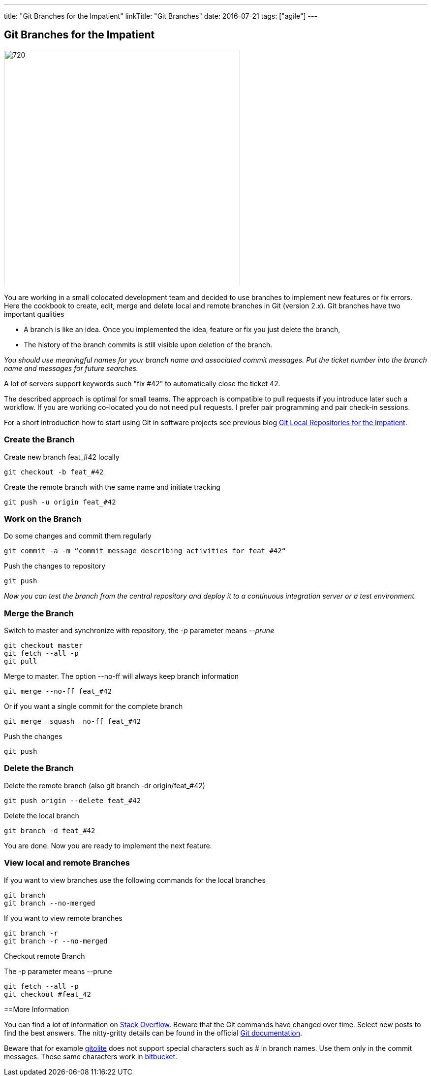 ---
title: "Git Branches for the Impatient"
linkTitle: "Git Branches"
date: 2016-07-21
tags: ["agile"]
---

== Git Branches for the Impatient
:author: Marcel Baumann
:email: <marcel.baumann@tangly.net>
:homepage: https://www.tangly.net/
:company: https://www.tangly.net/[tangly llc]
:copyright: CC-BY-SA 4.0

image::2016-07-01-head.jpg[720, 480, role=left]
You are working in a small colocated development team and decided to use branches to implement new features or fix errors.
Here the cookbook to create, edit, merge and delete local and remote branches in Git (version 2.x).
Git branches have two important qualities

* A branch is like an idea. Once you implemented the idea, feature or fix you just delete the branch,
* The history of the branch commits is still visible upon deletion of the branch.

_You should use meaningful names for your branch name and associated commit messages._
_Put the ticket number into the branch name and messages for future searches._

A lot of servers support keywords such "fix #42" to automatically close the ticket 42.

The described approach is optimal for small teams.
The approach is compatible to pull requests if you introduce later such a workflow.
If you are working co-located you do not need pull requests. I prefer pair programming and pair check-in sessions.

For a short introduction how to start using Git in software projects see previous blog
link:../../2017/git-local-repositories-for-impatient[Git Local Repositories for the Impatient].

=== Create the Branch

Create new branch feat_#42 locally

[code]
----
git checkout -b feat_#42
----

Create the remote branch with the same name and initiate tracking

[code]
----
git push -u origin feat_#42
----

=== Work on the Branch

Do some changes and commit them regularly

[code]
----
git commit -a -m “commit message describing activities for feat_#42“
----

Push the changes to repository

[code]
----
git push
----

_Now you can test the branch from the central repository and deploy it to a continuous integration server or a test environment._

=== Merge the Branch

Switch to master and synchronize with repository, the _-p_ parameter means __--prune__

[code]
----
git checkout master
git fetch --all -p
git pull
----

Merge to master. The option --no-ff will always keep branch information

[code]
----
git merge --no-ff feat_#42
----

Or if you want a single commit for the complete branch

[code]
----
git merge —squash —no-ff feat_#42
----

Push the changes

[code]
----
git push
----

=== Delete the Branch

Delete the remote branch (also git branch -dr origin/feat_#42)

[code]
----
git push origin --delete feat_#42
----

Delete the local branch

[code]
----
git branch -d feat_#42
----

You are done. Now you are ready to implement the next feature.

=== View local and remote Branches

If you want to view branches use the following commands for the local branches

[code]
----
git branch
git branch --no-merged
----

If you want to view remote branches

[code]
----
git branch -r
git branch -r --no-merged
----

Checkout remote Branch

The -p parameter means --prune

[code]
----
git fetch --all -p
git checkout #feat_42
----

==More Information

You can find a lot of information on http://stackoverflow.com/questions/tagged/git[Stack Overflow].
Beware that the Git commands have changed over time.
Select new posts to find the best answers.
The nitty-gritty details can be found in the official https://git-scm.com/book/en/v2[Git documentation].

Beware that for example http://gitolite.com/[gitolite] does not support special characters such as # in branch names.
Use them only in the commit messages.
These same characters work in https://bitbucket.org/[bitbucket].
